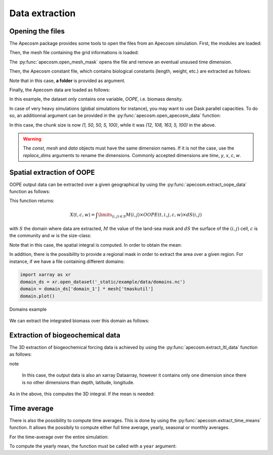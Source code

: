 
.. _data_extraction:

=================================
Data extraction
=================================

**********************************************************
Opening the files
**********************************************************

The Apecosm package provides some tools to open the files from an Apecosm simulation. First, the modules are loaded:

.. ipython:: python
    :suppress:

    import sys
    import os
    sys.path.insert(0, os.path.abspath('../'))
    import matplotlib.pyplot as plt

.. ipython:: python

    import os
    import apecosm
    import xarray as xr
    import matplotlib.pyplot as plt

Then, the mesh file containing the grid informations is loaded:

.. ipython:: python

    mesh_file = '_static/example/data/pacific_mesh_mask.nc'
    mesh = apecosm.open_mesh_mask(mesh_file)
    mesh

The :py:func:`apecosm.open_mesh_mask` opens the file and remove an eventual unsused time dimension.

Then, the Apecosm constant file, which contains  biological constants (length, weight, etc.) are extracted as follows:

.. ipython:: python

    const = apecosm.open_constants('_static/example/data/apecosm/')
    const

Note that in this case, **a folder** is provided as argument.

Finally, the Apecosm data are loaded as follows:

.. ipython:: python

    data = apecosm.open_apecosm_data('_static/example/data/apecosm')
    data

In this example, the dataset only contains one variable, `OOPE`, i.e. biomass density.

.. ipython:: python

    data['OOPE']

In case of very heavy simulations (global simulations for instance), you may want to use Dask parallel capacities. To do so, an additionnal argument
can be provided in the :py:func:`apecosm.open_apecosm_data` function:

.. ipython:: python

    data_chunked = apecosm.open_apecosm_data('_static/example/data/apecosm',  chunks={'time': 1, 'x': 50, 'y': 50})
    data_chunked

In this case, the chunk size is now `(1, 50, 50, 5, 100)`, while it was `(12, 108, 163, 5, 100)` in the above.

.. warning::

    The `const`, `mesh` and `data` objects must have the same dimension names. If it is not the case, use the `replace_dims` arguments
    to rename the dimensions. Commonly accepted dimensions are `time`, `y`, `x`, `c`, `w`.

**********************************************************
Spatial extraction of OOPE
**********************************************************

OOPE output data can be extracted over a given geographical by using the :py:func:`apecosm.extract_oope_data` function as follows:

.. ipython:: python

    spatial_integral = apecosm.extract_oope_data(data, mesh, const)
    spatial_integral = spatial_integral.compute()

This function returns:

.. math::

    X(t, c, w) = \int\limits_{(i, j)\in S} M(i, j) \times OOPE(t, i, j, c, w) \times dS(i, j)

with :math:`S` the domain where data are extracted, :math:`M` the value of the land-sea mask and :math:`dS` the surface
of the :math:`(i, j)` cell, :math:`c` is the community and :math:`w` is the size-class:

.. ipython:: python

    spatial_integral

Note that in this case, the spatial integral is computed. In order to obtain the mean:

.. ipython:: python

    spatial_mean = apecosm.normalize_data(spatial_integral)
    spatial_mean

In addition, there is the possibility to provide a regional mask in order to extract the area over a given region. For instance, if we have a file containing
different domains:

.. code-block:: python

    import xarray as xr
    domain_ds = xr.open_dataset('_static/example/data/domains.nc')
    domain = domain_ds['domain_1'] * mesh['tmaskutil']
    domain.plot()

.. ipython:: python
    :suppress:

    import xarray as xr
    domain_ds = xr.open_dataset('_static/example/data/domains.nc')
    domain = domain_ds['domain_1'] * mesh['tmaskutil']
    domain.plot()
    plt.savefig('_static/domains.jpg')
    plt.savefig('_static/domains.pdf')

.. figure::  _static/domains.*
    :align: center

    Domains example

We can extract the integrated biomass over this domain as follows:

.. ipython:: python

    regional_spatial_integral = apecosm.extract_oope_data(data, mesh, const, domain)
    regional_spatial_integral


**********************************************************
Extraction of biogeochemical data
**********************************************************

The 3D extraction of biogeochemical forcing data is achieved by using the :py:func:`apecosm.extract_ltl_data` function as follows:

.. ipython:: python

    ltl_data = apecosm.open_ltl_data('_static/example/data/pisces',
                                    drop_variables=['bounds_nav_lat',
                                                    'bounds_nav_lon',
                                                    'nav_lat',
                                                    'nav_lon'],
                                    replace_dims={'olevel': 'z'})
    ltl_data

.. ipython:: python

    mesh_file = '_static/example/data/pacific_mesh_mask.nc'
    mesh = apecosm.open_mesh_mask(mesh_file)
    mesh

.. ipython:: python

    spatial_integrated_phy2 = apecosm.extract_ltl_data(ltl_data, 'PHY2', mesh)
    spatial_integrated_phy2 = spatial_integrated_phy2.compute()
    spatial_integrated_phy2

note

    In this case, the output data is also an xarray Dataarray, however it contains only one dimension since there is no other dimensions than depth, latitude, longitude.

As in the above, this computes the 3D integral. If the mean is needed:

.. ipython:: python

    spatial_mean_phy2 = apecosm.normalize_data(spatial_integrated_phy2)
    spatial_mean_phy2

**********************************************************
Time average
**********************************************************

There is also the possibility to compute time averages. This is done by using
the :py:func:`apecosm.extract_time_means` function. It allows the possibily to compute either
full time average, yearly, seasonal or monthly averages.

For the time-average over the entire simulation:

.. ipython:: python

    data_temporal_mean = apecosm.extract_time_means(data)
    data_temporal_mean

To compute the yearly mean, the function must be called with a ``year`` argument:

.. ipython:: python
    :okwarning:

    data_yearly_mean = apecosm.extract_time_means(data, 'year')
    data_yearly_mean
